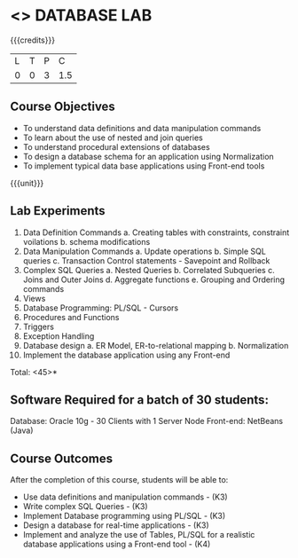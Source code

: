 * <<<408>>> DATABASE LAB
:properties:
:author: Mr. B. Senthil Kumar and Dr. P. Mirunalini
:date: 
:end:

#+startup: showall

{{{credits}}}
| L | T | P | C |
| 0 | 0 | 3 | 1.5 |

** Course Objectives
- To understand data definitions and data manipulation commands
- To learn about the use of nested and join queries
- To understand procedural extensions of databases
- To design a database schema for an application using Normalization
- To implement typical data base applications using Front-end tools

{{{unit}}}
** Lab Experiments
1. Data Definition Commands 
      a. Creating tables with constraints, constraint voilations
      b. schema modifications
2. Data Manipulation Commands 
      a. Update operations
      b. Simple SQL queries
      c. Transaction Control statements - Savepoint and Rollback
3. Complex SQL Queries
      a. Nested Queries 
      b. Correlated Subqueries
      c. Joins and Outer Joins
      d. Aggregate functions
      e. Grouping and Ordering commands
4. Views 
5. Database Programming: PL/SQL - Cursors
6. Procedures and Functions
7. Triggers
8. Exception Handling
9. Database design 
      a. ER Model, ER-to-relational mapping
      b. Normalization
10. Implement the database application using any Front-end

\hfill *Total: <45>*

** Software Required for a batch of 30 students:
Database: Oracle 10g - 30 Clients with 1 Server Node
Front-end: NetBeans (Java)

** Course Outcomes
After the completion of this course, students will be able to: 
- Use data definitions and manipulation commands - (K3)
- Write complex SQL Queries - (K3)
- Implement Database programming using PL/SQL - (K3)
- Design a database for real-time applications - (K3)
- Implement and analyze the use of Tables, PL/SQL for a realistic database applications using a Front-end tool - (K4)
